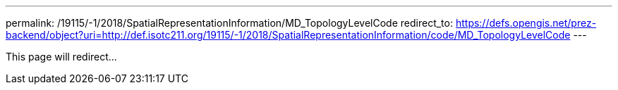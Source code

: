 ---
permalink: /19115/-1/2018/SpatialRepresentationInformation/MD_TopologyLevelCode
redirect_to: https://defs.opengis.net/prez-backend/object?uri=http://def.isotc211.org/19115/-1/2018/SpatialRepresentationInformation/code/MD_TopologyLevelCode
---

This page will redirect...

